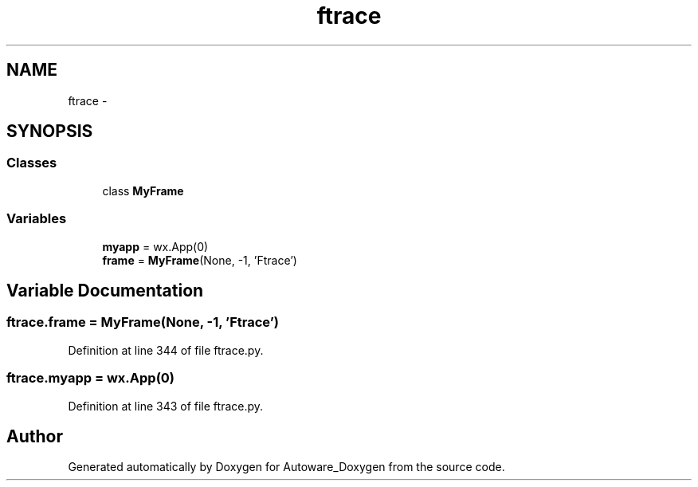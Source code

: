 .TH "ftrace" 3 "Fri May 22 2020" "Autoware_Doxygen" \" -*- nroff -*-
.ad l
.nh
.SH NAME
ftrace \- 
.SH SYNOPSIS
.br
.PP
.SS "Classes"

.in +1c
.ti -1c
.RI "class \fBMyFrame\fP"
.br
.in -1c
.SS "Variables"

.in +1c
.ti -1c
.RI "\fBmyapp\fP = wx\&.App(0)"
.br
.ti -1c
.RI "\fBframe\fP = \fBMyFrame\fP(None, \-1, 'Ftrace')"
.br
.in -1c
.SH "Variable Documentation"
.PP 
.SS "ftrace\&.frame = \fBMyFrame\fP(None, \-1, 'Ftrace')"

.PP
Definition at line 344 of file ftrace\&.py\&.
.SS "ftrace\&.myapp = wx\&.App(0)"

.PP
Definition at line 343 of file ftrace\&.py\&.
.SH "Author"
.PP 
Generated automatically by Doxygen for Autoware_Doxygen from the source code\&.
